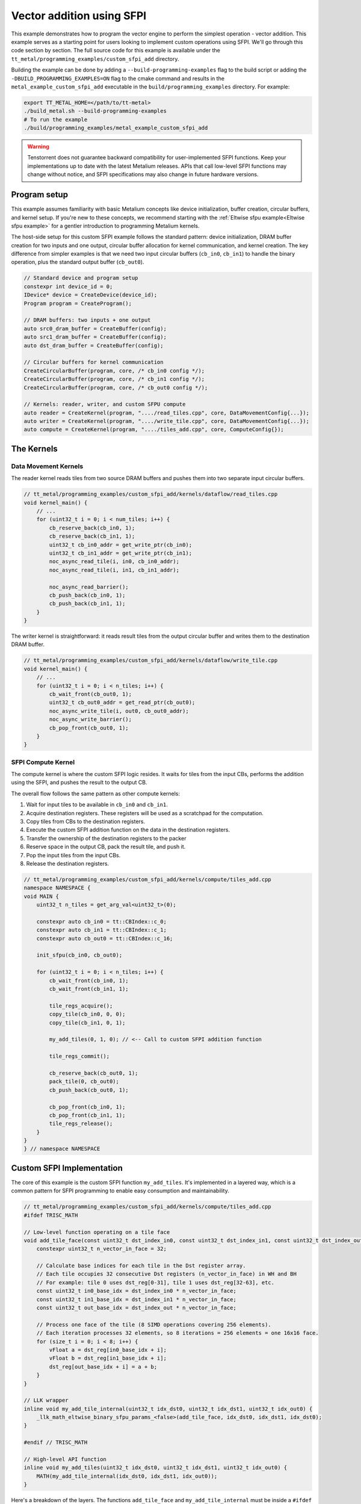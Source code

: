 .. _Custom_SFPI_Add:

Vector addition using SFPI
==========================

This example demonstrates how to program the vector engine to perform the simplest operation - vector addition. This example serves as a starting point for users looking to implement custom operations using SFPI. We'll go through this code section by section. The full source code for this example is available under the ``tt_metal/programming_examples/custom_sfpi_add`` directory.

Building the example can be done by adding a ``--build-programming-examples`` flag to the build script or adding the ``-DBUILD_PROGRAMMING_EXAMPLES=ON`` flag to the cmake command and results in the ``metal_example_custom_sfpi_add`` executable in the ``build/programming_examples`` directory. For example:

.. code-block:: bash

    export TT_METAL_HOME=</path/to/tt-metal>
    ./build_metal.sh --build-programming-examples
    # To run the example
    ./build/programming_examples/metal_example_custom_sfpi_add

.. warning::

    Tenstorrent does not guarantee backward compatibility for user-implemented SFPI functions. Keep your implementations up to date with the latest Metalium releases. APIs that call low-level SFPI functions may change without notice, and SFPI specifications may also change in future hardware versions.

Program setup
-------------

This example assumes familiarity with basic Metalium concepts like device initialization, buffer creation, circular buffers, and kernel setup. If you're new to these concepts, we recommend starting with the :ref:`Eltwise sfpu example<Eltwise sfpu example>` for a gentler introduction to programming Metalium kernels.

The host-side setup for this custom SFPI example follows the standard pattern: device initialization, DRAM buffer creation for two inputs and one output, circular buffer allocation for kernel communication, and kernel creation. The key difference from simpler examples is that we need two input circular buffers (``cb_in0``, ``cb_in1``) to handle the binary operation, plus the standard output buffer (``cb_out0``).

.. code-block:: cpp

    // Standard device and program setup
    constexpr int device_id = 0;
    IDevice* device = CreateDevice(device_id);
    Program program = CreateProgram();

    // DRAM buffers: two inputs + one output
    auto src0_dram_buffer = CreateBuffer(config);
    auto src1_dram_buffer = CreateBuffer(config);
    auto dst_dram_buffer = CreateBuffer(config);

    // Circular buffers for kernel communication
    CreateCircularBuffer(program, core, /* cb_in0 config */);
    CreateCircularBuffer(program, core, /* cb_in1 config */);
    CreateCircularBuffer(program, core, /* cb_out0 config */);

    // Kernels: reader, writer, and custom SFPU compute
    auto reader = CreateKernel(program, "..../read_tiles.cpp", core, DataMovementConfig{...});
    auto writer = CreateKernel(program, "..../write_tile.cpp", core, DataMovementConfig{...});
    auto compute = CreateKernel(program, "..../tiles_add.cpp", core, ComputeConfig{});

The Kernels
-----------

Data Movement Kernels
~~~~~~~~~~~~~~~~~~~~~

The reader kernel reads tiles from two source DRAM buffers and pushes them into two separate input circular buffers.

.. code-block:: cpp

    // tt_metal/programming_examples/custom_sfpi_add/kernels/dataflow/read_tiles.cpp
    void kernel_main() {
        // ...
        for (uint32_t i = 0; i < num_tiles; i++) {
            cb_reserve_back(cb_in0, 1);
            cb_reserve_back(cb_in1, 1);
            uint32_t cb_in0_addr = get_write_ptr(cb_in0);
            uint32_t cb_in1_addr = get_write_ptr(cb_in1);
            noc_async_read_tile(i, in0, cb_in0_addr);
            noc_async_read_tile(i, in1, cb_in1_addr);

            noc_async_read_barrier();
            cb_push_back(cb_in0, 1);
            cb_push_back(cb_in1, 1);
        }
    }

The writer kernel is straightforward: it reads result tiles from the output circular buffer and writes them to the destination DRAM buffer.

.. code-block:: cpp

    // tt_metal/programming_examples/custom_sfpi_add/kernels/dataflow/write_tile.cpp
    void kernel_main() {
        // ...
        for (uint32_t i = 0; i < n_tiles; i++) {
            cb_wait_front(cb_out0, 1);
            uint32_t cb_out0_addr = get_read_ptr(cb_out0);
            noc_async_write_tile(i, out0, cb_out0_addr);
            noc_async_write_barrier();
            cb_pop_front(cb_out0, 1);
        }
    }

SFPI Compute Kernel
~~~~~~~~~~~~~~~~~~~

The compute kernel is where the custom SFPI logic resides. It waits for tiles from the input CBs, performs the addition using the SFPI, and pushes the result to the output CB.

The overall flow follows the same pattern as other compute kernels:

1. Wait for input tiles to be available in ``cb_in0`` and ``cb_in1``.
2. Acquire destination registers. These registers will be used as a scratchpad for the computation.
3. Copy tiles from CBs to the destination registers.
4. Execute the custom SFPI addition function on the data in the destination registers.
5. Transfer the ownership of the destination registers to the packer
6. Reserve space in the output CB, pack the result tile, and push it.
7. Pop the input tiles from the input CBs.
8. Release the destination registers.

.. code-block:: cpp

    // tt_metal/programming_examples/custom_sfpi_add/kernels/compute/tiles_add.cpp
    namespace NAMESPACE {
    void MAIN {
        uint32_t n_tiles = get_arg_val<uint32_t>(0);

        constexpr auto cb_in0 = tt::CBIndex::c_0;
        constexpr auto cb_in1 = tt::CBIndex::c_1;
        constexpr auto cb_out0 = tt::CBIndex::c_16;

        init_sfpu(cb_in0, cb_out0);

        for (uint32_t i = 0; i < n_tiles; i++) {
            cb_wait_front(cb_in0, 1);
            cb_wait_front(cb_in1, 1);

            tile_regs_acquire();
            copy_tile(cb_in0, 0, 0);
            copy_tile(cb_in1, 0, 1);

            my_add_tiles(0, 1, 0); // <-- Call to custom SFPI addition function

            tile_regs_commit();

            cb_reserve_back(cb_out0, 1);
            pack_tile(0, cb_out0);
            cb_push_back(cb_out0, 1);

            cb_pop_front(cb_in0, 1);
            cb_pop_front(cb_in1, 1);
            tile_regs_release();
        }
    }
    } // namespace NAMESPACE

Custom SFPI Implementation
--------------------------

The core of this example is the custom SFPI function ``my_add_tiles``. It's implemented in a layered way, which is a common pattern for SFPI programming to enable easy consumption and maintainability.

.. code-block:: cpp

    // tt_metal/programming_examples/custom_sfpi_add/kernels/compute/tiles_add.cpp
    #ifdef TRISC_MATH

    // Low-level function operating on a tile face
    void add_tile_face(const uint32_t dst_index_in0, const uint32_t dst_index_in1, const uint32_t dst_index_out) {
        constexpr uint32_t n_vector_in_face = 32;

        // Calculate base indices for each tile in the Dst register array.
        // Each tile occupies 32 consecutive Dst registers (n_vector_in_face) in WH and BH
        // For example: tile 0 uses dst_reg[0-31], tile 1 uses dst_reg[32-63], etc.
        const uint32_t in0_base_idx = dst_index_in0 * n_vector_in_face;
        const uint32_t in1_base_idx = dst_index_in1 * n_vector_in_face;
        const uint32_t out_base_idx = dst_index_out * n_vector_in_face;

        // Process one face of the tile (8 SIMD operations covering 256 elements).
        // Each iteration processes 32 elements, so 8 iterations = 256 elements = one 16x16 face.
        for (size_t i = 0; i < 8; i++) {
            vFloat a = dst_reg[in0_base_idx + i];
            vFloat b = dst_reg[in1_base_idx + i];
            dst_reg[out_base_idx + i] = a + b;
        }
    }

    // LLK wrapper
    inline void my_add_tile_internal(uint32_t idx_dst0, uint32_t idx_dst1, uint32_t idx_out0) {
        _llk_math_eltwise_binary_sfpu_params_<false>(add_tile_face, idx_dst0, idx_dst1, idx_dst0);
    }

    #endif // TRISC_MATH

    // High-level API function
    inline void my_add_tiles(uint32_t idx_dst0, uint32_t idx_dst1, uint32_t idx_out0) {
        MATH(my_add_tile_internal(idx_dst0, idx_dst1, idx_out0));
    }


Here's a breakdown of the layers. The functions ``add_tile_face`` and ``my_add_tile_internal`` must be inside a ``#ifdef TRISC_MATH`` block, since they use math-thread-specific code that will not compile for other RISC-V cores.

1.  **`my_add_tiles`**: This is the main function called by the compute kernel. It wraps the internal function with the ``MATH()`` macro, which ensures the code only runs on the math thread of the Tensix core.

2.  **`my_add_tile_internal`**: This function is a wrapper around the low-level kernel API. ``_llk_math_eltwise_binary_sfpu_params_`` is an internal helper that sets up the SFPU, iterates over all faces of a tile, calls ``add_tile_face`` for each face, and then cleans up. This avoids manual setup and state management.

3.  **`add_tile_face`**: This is the most basic function, performing the actual addition on a single tile face. A 32x32 tile is divided into four 16x16 faces, and this function is called for each face. It uses the ``dst_reg`` array, which represents the SFPU's destination registers.

    The function calculates base indices (``in0_base_idx``, ``in1_base_idx``, ``out_base_idx``) to map tile indices to register addresses within ``dst_reg``. Since each tile occupies 32 registers, the base index is calculated by multiplying the tile index by 32. For instance, processing tiles at indices 0, 1, and 0 would result in base indices of 0, 32, and 0, respectively. This means the first input tile starts at ``dst_reg[0]``, the second at ``dst_reg[32]``, and the output overwrites the first input tile at ``dst_reg[0]``.

    Within each face, the function loads SIMD vectors (``vFloat``) from the input registers, adds them, and writes the result back to the output registers.

    Each time the SFPI function is called, the helper automatically offsets ``dst_reg`` to point to the start of the current face. So, on the first call, ``dst_reg`` has an offset of 0; on the second, the offset is 8, and so on. The programmer does not need to manage this offset manually.

    For a deeper understanding of tile structure, refer to :ref:`Internal structure of a Tile<internal_structure_of_a_tile>`. And the number of available ``dst_reg`` registers can be found in the :ref:`Compute Engines and Data Flow within Tensix<compute_engines_and_dataflow_within_tensix>` documentation.

This layered structure keeps high-level logic separate from hardware-specific details, making the code easier to read and maintain.

.. warning::

    The value of ``n_vector_in_face`` is architecture dependent. The example above assumes a Tensix architecture where each vector is 32 wide. Which is true for currently shipping Tensix Processors (Wormhole and Blackhole). But may change in future versions. Users should verify this value against their target architecture specifications when adapting this example.

.. note::

    There are 3 internal APIs to invoke custom SFPI functions, depending on the number of input tiles. Please view the header file for the most up-to-date information.

    *  ``_llk_math_eltwise_unary_sfpu_params_``: For functions with one input tile (e.g., ``sin``, ``exp``).
    *  ``_llk_math_eltwise_binary_sfpu_params_``: For functions with two input tiles (e.g., ``add``, ``sub``, ``mul``, ``div``).
    *  ``_llk_math_eltwise_ternary_sfpu_params_``: For functions with three input tiles (e.g., ``where``).

.. warning::

    ``_llk_math_eltwise_binary_sfpu_params_`` and similar LLK helpers are internal APIs and may change in future releases. Tenstorrent does not guarantee backward compatibility for these internal functions. Users should keep their use up to date with the latest Metalium releases.

Runtime Arguments and Execution
-------------------------------

Back on the host, we set the runtime arguments for the kernels. The reader and writer kernels need the DRAM buffer addresses, and all three kernels need to know the number of tiles to process.

.. code-block:: cpp

    // tt_metal/programming_examples/custom_sfpi_add/custom_sfpi_add.cpp
    SetRuntimeArgs(program, reader, core, {
        src0_dram_buffer->address(),
        src1_dram_buffer->address(),
        n_tiles
    });

    SetRuntimeArgs(program, writer, core, {
        dst_dram_buffer->address(),
        n_tiles
    });

    SetRuntimeArgs(program, compute, core, {
        n_tiles
    });

Finally, we enqueue the program for execution and read back the results from the destination DRAM buffer to verify correctness.

.. code-block:: cpp

    // tt_metal/programming_examples/custom_sfpi_add/custom_sfpi_add.cpp
    EnqueueProgram(cq, program, false);
    Finish(cq);

    std::vector<bfloat16> result_vec;
    EnqueueReadBuffer(cq, dst_dram_buffer, result_vec, true);

    // Validation against golden output...

Conclusion
----------

This example demonstrated how to create a custom SFPI kernel for vector addition. Key takeaways include:

*   The layered approach to SFPI kernel development (high-level API, LLK wrapper, low-level face function).
*   The use of destination registers (``dst_reg``) for SFPU computations.
*   The role of the LLK API (e.g., ``_llk_math_eltwise_binary_sfpu_params_``) in simplifying SFPI programming by handling tile face iteration.
*   The standard pipeline of reader, compute, and writer kernels for processing data on Tensix cores.

By following this pattern, you can implement a wide variety of custom element-wise operations on the SFPU to accelerate your specific workloads.
